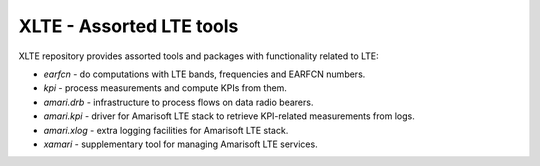===========================
 XLTE - Assorted LTE tools
===========================

XLTE repository provides assorted tools and packages with functionality related to LTE:

- `earfcn` - do computations with LTE bands, frequencies and EARFCN numbers.
- `kpi` - process measurements and compute KPIs from them.
- `amari.drb` - infrastructure to process flows on data radio bearers.
- `amari.kpi` - driver for Amarisoft LTE stack to retrieve KPI-related measurements from logs.
- `amari.xlog` - extra logging facilities for Amarisoft LTE stack.
- `xamari` - supplementary tool for managing Amarisoft LTE services.

